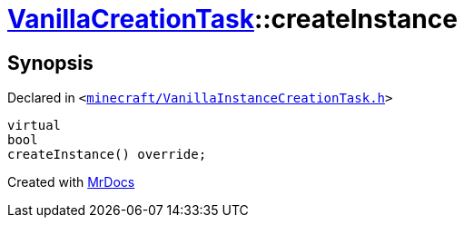 [#VanillaCreationTask-createInstance]
= xref:VanillaCreationTask.adoc[VanillaCreationTask]::createInstance
:relfileprefix: ../
:mrdocs:


== Synopsis

Declared in `&lt;https://github.com/PrismLauncher/PrismLauncher/blob/develop/minecraft/VanillaInstanceCreationTask.h#L13[minecraft&sol;VanillaInstanceCreationTask&period;h]&gt;`

[source,cpp,subs="verbatim,replacements,macros,-callouts"]
----
virtual
bool
createInstance() override;
----



[.small]#Created with https://www.mrdocs.com[MrDocs]#
